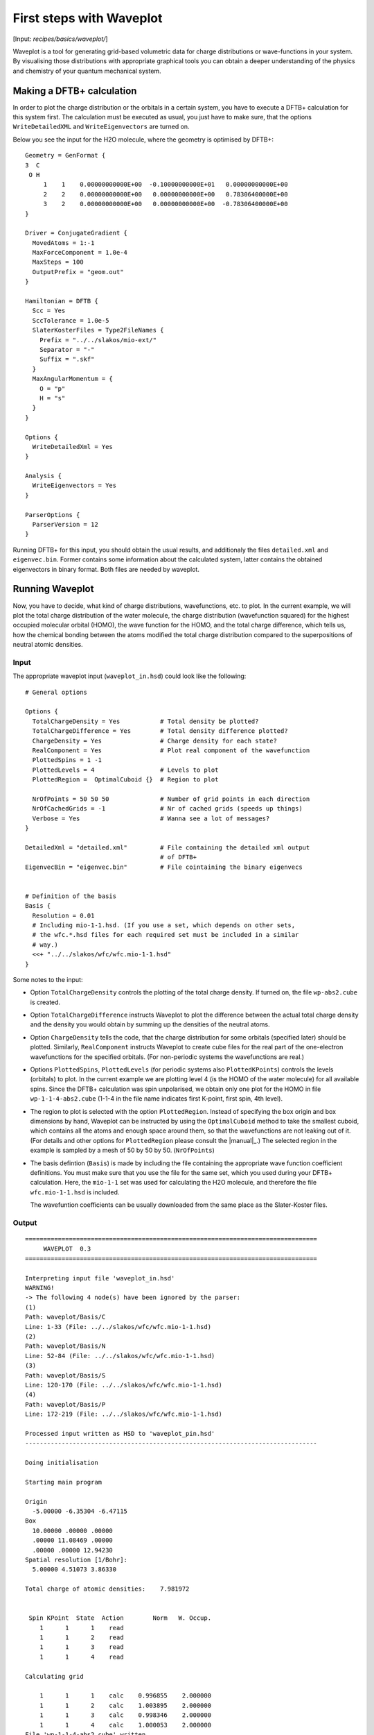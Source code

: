 
.. highlight:: none
.. _sec-basics-waveplot:

*************************
First steps with Waveplot
*************************

[Input: `recipes/basics/waveplot/`]

Waveplot is a tool for generating grid-based volumetric data for charge
distributions or wave-functions in your system. By visualising those
distributions with appropriate graphical tools you can obtain a deeper
understanding of the physics and chemistry of your quantum mechanical system.


Making a DFTB+ calculation
==========================

In order to plot the charge distribution or the orbitals in a certain system,
you have to execute a DFTB+ calculation for this system first. The calculation
must be executed as usual, you just have to make sure, that the options
``WriteDetailedXML`` and ``WriteEigenvectors`` are turned on.

Below you see the input for the H2O molecule, where the geometry is
optimised by DFTB+::

  Geometry = GenFormat {
  3  C
   O H
       1    1    0.00000000000E+00  -0.10000000000E+01   0.00000000000E+00
       2    2    0.00000000000E+00   0.00000000000E+00   0.78306400000E+00
       3    2    0.00000000000E+00   0.00000000000E+00  -0.78306400000E+00
  }

  Driver = ConjugateGradient {
    MovedAtoms = 1:-1
    MaxForceComponent = 1.0e-4
    MaxSteps = 100
    OutputPrefix = "geom.out"
  }

  Hamiltonian = DFTB {
    Scc = Yes
    SccTolerance = 1.0e-5
    SlaterKosterFiles = Type2FileNames {
      Prefix = "../../slakos/mio-ext/"
      Separator = "-"
      Suffix = ".skf"
    }
    MaxAngularMomentum = {
      O = "p"
      H = "s"
    }
  }

  Options {
    WriteDetailedXml = Yes
  }

  Analysis {
    WriteEigenvectors = Yes
  }

  ParserOptions {
    ParserVersion = 12
  }

Running DFTB+ for this input, you should obtain the usual results, and
additionaly the files ``detailed.xml`` and ``eigenvec.bin``. Former contains
some information about the calculated system, latter contains the obtained
eigenvectors in binary format. Both files are needed by waveplot.


Running Waveplot
================

Now, you have to decide, what kind of charge distributions, wavefunctions, etc.
to plot. In the current example, we will plot the total charge distribution of
the water molecule, the charge distribution (wavefunction squared) for the
highest occupied molecular orbital (HOMO), the wave function for the HOMO, and
the total charge difference, which tells us, how the chemical bonding between
the atoms modified the total charge distribution compared to the superpositions
of neutral atomic densities.

Input
-----

The appropriate waveplot input (``waveplot_in.hsd``) could look like the
following::

  # General options

  Options {
    TotalChargeDensity = Yes           # Total density be plotted?
    TotalChargeDifference = Yes        # Total density difference plotted?
    ChargeDensity = Yes                # Charge density for each state?
    RealComponent = Yes                # Plot real component of the wavefunction
    PlottedSpins = 1 -1
    PlottedLevels = 4                  # Levels to plot
    PlottedRegion =  OptimalCuboid {}  # Region to plot

    NrOfPoints = 50 50 50              # Number of grid points in each direction
    NrOfCachedGrids = -1               # Nr of cached grids (speeds up things)
    Verbose = Yes                      # Wanna see a lot of messages?
  }

  DetailedXml = "detailed.xml"         # File containing the detailed xml output
                                       # of DFTB+
  EigenvecBin = "eigenvec.bin"         # File cointaining the binary eigenvecs


  # Definition of the basis
  Basis {
    Resolution = 0.01
    # Including mio-1-1.hsd. (If you use a set, which depends on other sets,
    # the wfc.*.hsd files for each required set must be included in a similar
    # way.)
    <<+ "../../slakos/wfc/wfc.mio-1-1.hsd"
  }


Some notes to the input:

* Option ``TotalChargeDensity`` controls the plotting of the total charge
  density. If turned on, the file ``wp-abs2.cube`` is created.

* Option ``TotalChargeDifference`` instructs Waveplot to plot the difference
  between the actual total charge density and the density you would obtain by
  summing up the densities of the neutral atoms.

* Option ``ChargeDensity`` tells the code, that the charge distribution for some
  orbitals (specified later) should be plotted. Similarly, ``RealComponent``
  instructs Waveplot to create cube files for the real part of the one-electron
  wavefunctions for the specified orbitals. (For non-periodic systems the
  wavefunctions are real.)

* Options ``PlottedSpins``, ``PlottedLevels`` (for periodic systems also
  ``PlottedKPoints``) controls the levels (orbitals) to plot.  In the current
  example we are plotting level 4 (is the HOMO of the water molecule) for all
  available spins. Since the DFTB+ calculation was spin unpolarised, we obtain
  only one plot for the HOMO in file ``wp-1-1-4-abs2.cube`` (1-1-4 in the file
  name indicates first K-point, first spin, 4th level).

* The region to plot is selected with the option ``PlottedRegion``. Instead of
  specifying the box origin and box dimensions by hand, Waveplot can be
  instructed by using the ``OptimalCuboid`` method to take the smallest cuboid,
  which contains all the atoms and enough space around them, so that the
  wavefunctions are not leaking out of it. (For details and other options for
  ``PlottedRegion`` please consult the |manual|_.)  The selected region in the
  example is sampled by a mesh of 50 by 50 by
  50.  (``NrOfPoints``)

* The basis defintion (``Basis``) is made by including the file containing the
  appropriate wave function coefficient definitions.  You must make sure that
  you use the file for the same set, which you used during your DFTB+
  calculation. Here, the ``mio-1-1`` set was used for calculating the H2O
  molecule, and therefore the file ``wfc.mio-1-1.hsd`` is included.

  The wavefuntion coefficients can be usually downloaded from the same place as
  the Slater-Koster files.


Output
------

::

 ================================================================================
      WAVEPLOT  0.3
 ================================================================================

 Interpreting input file 'waveplot_in.hsd'
 WARNING!
 -> The following 4 node(s) have been ignored by the parser:
 (1)
 Path: waveplot/Basis/C
 Line: 1-33 (File: ../../slakos/wfc/wfc.mio-1-1.hsd)
 (2)
 Path: waveplot/Basis/N
 Line: 52-84 (File: ../../slakos/wfc/wfc.mio-1-1.hsd)
 (3)
 Path: waveplot/Basis/S
 Line: 120-170 (File: ../../slakos/wfc/wfc.mio-1-1.hsd)
 (4)
 Path: waveplot/Basis/P
 Line: 172-219 (File: ../../slakos/wfc/wfc.mio-1-1.hsd)

 Processed input written as HSD to 'waveplot_pin.hsd'
 --------------------------------------------------------------------------------

 Doing initialisation

 Starting main program

 Origin
   -5.00000 -6.35304 -6.47115
 Box
   10.00000 .00000 .00000
   .00000 11.08469 .00000
   .00000 .00000 12.94230
 Spatial resolution [1/Bohr]:
   5.00000 4.51073 3.86330

 Total charge of atomic densities:    7.981972


  Spin KPoint  State  Action        Norm   W. Occup.
     1      1      1    read
     1      1      2    read
     1      1      3    read
     1      1      4    read

 Calculating grid

     1      1      1    calc    0.996855    2.000000
     1      1      2    calc    1.003895    2.000000
     1      1      3    calc    0.998346    2.000000
     1      1      4    calc    1.000053    2.000000
 File 'wp-1-1-4-abs2.cube' written
 File 'wp-1-1-4-real.cube' written
 File 'wp-abs2.cube' written

 Total charge:    7.998296

 File 'wp-abs2diff.cube' written

 ================================================================================

Some notes on the output:

* The warnings about unprocessed nodes appears, because the included file
  ``wfc.mio-1-1.hsd`` also contained wave function coefficients for elements (C,
  N, S, P), which are not present in the calculated system. Hence these extra
  definitions in the file were ignored.

* The ``Total charge of atomic densities`` tells you the amount of charge found
  in the selected region, if atomic densities are superposed. This number should
  be approximately equal to the number of electrons in your system (here 8).
  There could be two reasons for a substantial deviation. Either the grid is not
  dense enough (option ``NrOfPoints``) or the box for the plotted region is too
  small or misplaced (``PlottedRegion``).

* The output files for the individual levels (charge density, real part,
  imaginary part) follow the naming convention `wp-KPOINT-SPIN-LEVEL-TYPE.cube`.

  The total charge and the total charge difference are stored in the files
  `wp-abs2.cube` and `wp-abs2diff.cube`, respectively.


Visualising the results
=======================

The volumetric data generated by Waveplot is in the Gaussian cube format and can
be visualized with several graphical tools (JMol, VMD, ParaView, ...). In the
following, we use JMol to visualize the files using scripts stored in the
appropriate folder for this example.

Total charge distribution
-------------------------

The cube file containing the total charge distribution ``wp-abs2.cube`` can be
visualized by using the ``showabs2.sh`` script. This leads to the following
picture:

  .. _fig_waveplot_h2odensity:
  .. figure:: /_figures/waveplot/h2o-density.png
     :align: center
     :alt: H2O density

     Total charge density for the H2O molecule, created by Waveplot, visualised
     by JMol.



Charge distribution difference
------------------------------

The charge distribution difference can be plotted in a similar way as the total
charge. One has to visualize the file ``wp-abs2diff.cube`` using the
``showreal.sh`` script.

:numref:`fig_waveplot_h2odensdiff` demonstrates this for the water
molecule. Negative net populations were colored red, positive net populations
blue. One can clearly see, that there is a significant electron transfer from
the hydrogens to the oxygen (lone pair on the oxygen).

 .. _fig_waveplot_h2odensdiff:
 .. figure:: /_figures/waveplot/h2o-densitydiff.png
     :align: center
     :alt: H2O density difference

     Charge density difference (total density minus sum of atomic densities) for
     the H2O molecule, as created by Waveplot and visualised by JMol.


Molecular orbitals
------------------

The plotting of molecular orbitals can be, depending which property is plotted,
done in the same way as the total charge distribution or the total charge
difference. If the charge density (probability distribution) of an orbital is
plotted, the data contains only positive values, therefore only one isosurface
representation is necessary (like for the charge distribution). If the real (or
for periodic systems also the imaginary) part of the wavefunction is to be
plotted, two isosurface representations are needed, one for the positive and one
for the negative values (like for the charge difference). The corresponding
scripts are ``show1-1-4-abs2.sh`` (for the total charge distribution) and
``show1-1-4-real.sh`` (for the total charge difference).

:numref:`fig_waveplot_h2ohomoabs2` shows the distribution of the electron
(wavefunction squared) for the HOMO, while :numref:`fig_waveplot_h2ohomoreal`
shows the HOMO wavefunction itself (blue - positive, red - negative). You can
easily recognise the p-type of the HOMO, positive on one side, negative on the
other side, a node plane in the middle.

  .. _fig_waveplot_h2ohomoabs2:
  .. figure:: /_figures/waveplot/h2o-homo-abs2.png
     :align: center
     :alt: H2O homo density

     Highest occupied molecular orbital of a water molecule (wavefunction
     square)

  .. _fig_waveplot_h2ohomoreal:
  .. figure:: /_figures/waveplot/h2o-homo-real.png
     :align: center
     :alt: H2O homo real

     Highest occupied molecular orbital of a water molecule (real part of the
     wavefunction).

